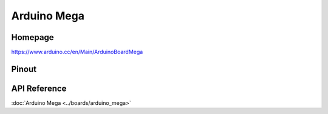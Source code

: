 Arduino Mega
============

Homepage
--------

https://www.arduino.cc/en/Main/ArduinoBoardMega

Pinout
------

.. image:: ../images/boards/arduino-mega-pinout.png
   :width: 50%
   :target: ../_images/arduino-mega-pinout.png

API Reference
-------------

:doc:`Arduino Mega <../boards/arduino_mega>`

